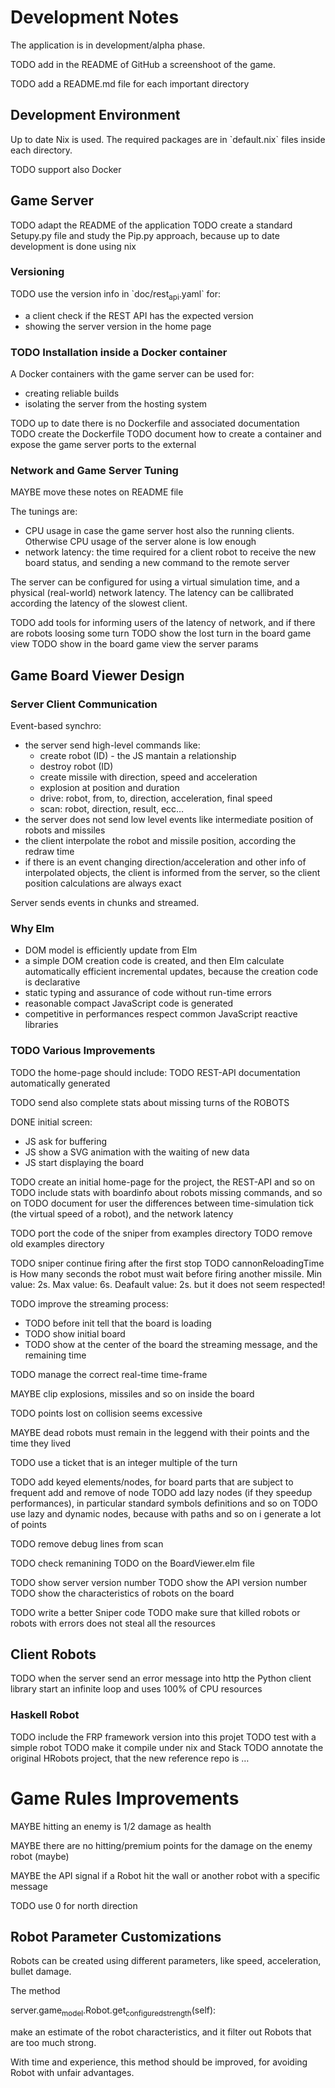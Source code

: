 * Development Notes 

The application is in development/alpha phase. 

TODO add in the README of GitHub a screenshoot of the game.

TODO add a README.md file for each important directory
** Development Environment
Up to date Nix is used. The required packages are in `default.nix` files inside each directory.

TODO support also Docker

** Game Server 
TODO adapt the README of the application
TODO create a standard Setupy.py file and study the Pip.py approach, because up to date development is done using nix

*** Versioning
TODO use the version info in `doc/rest_api.yaml` for:
- a client check if the REST API has the expected version
- showing the server version in the home page

*** TODO Installation inside a Docker container
A Docker containers with the game server can be used for:
- creating reliable builds
- isolating the server from the hosting system

TODO up to date there is no Dockerfile and associated documentation
TODO create the Dockerfile
TODO document how to create a container and expose the game server ports to the external

*** Network and Game Server Tuning 
MAYBE move these notes on README file

The tunings are:
- CPU usage in case the game server host also the running clients. Otherwise CPU usage of the server alone is low enough
- network latency: the time required for a client robot to receive the new board status, and sending a new command to the remote server
 
The server can be configured for using a virtual simulation time, and a physical (real-world) network latency. The latency can be callibrated according the latency of the slowest client.

TODO add tools for informing users of the latency of network, and if there are robots loosing some turn 
TODO show the lost turn in the board game view
TODO show in the board game view the server params

** Game Board Viewer Design
*** Server Client Communication
Event-based synchro:
- the server send high-level commands like:
  - create robot (ID) - the JS mantain a relationship
  - destroy robot (ID) 
  - create missile with direction, speed and acceleration
  - explosion at position and duration
  - drive: robot, from, to, direction, acceleration, final speed
  - scan: robot, direction, result, ecc...
- the server does not send low level events like intermediate position of robots and missiles
- the client interpolate the robot and missile position, according the redraw time
- if there is an event changing direction/acceleration and other info of interpolated objects, the client is informed from the server, so the client position calculations are always exact

Server sends events in chunks and streamed.
*** Why Elm
- DOM model is efficiently update from Elm
- a simple DOM creation code is created, and then Elm calculate automatically efficient incremental updates, because the creation code is declarative
- static typing and assurance of code without run-time errors
- reasonable compact JavaScript code is generated
- competitive in performances respect common JavaScript reactive libraries

*** TODO Various Improvements

TODO the home-page should include:
TODO REST-API documentation automatically generated

TODO send also complete stats about missing turns of the ROBOTS

DONE initial screen:
- JS ask for buffering
- JS show a SVG animation with the waiting of new data
- JS start displaying the board

TODO create an initial home-page for the project, the REST-API and so on
TODO include stats with boardinfo about robots missing commands, and so on
TODO document for user the differences between time-simulation tick (the virtual speed of a robot), and the network latency

TODO port the code of the sniper from examples directory
TODO remove old examples directory

TODO sniper continue firing after the first stop
TODO cannonReloadingTime is
How many seconds the robot must wait before firing another missile. Min value: 2s. Max value: 6s. Deafault value: 2s.
but it does not seem respected!

TODO improve the streaming process:
- TODO before init tell that the board is loading 
- TODO show initial board
- TODO show at the center of the board the streaming message, and the remaining time

TODO manage the correct real-time time-frame

MAYBE clip explosions, missiles and so on inside the board

TODO points lost on collision seems excessive

MAYBE dead robots must remain in the leggend with their points and the time they lived

TODO use a ticket that is an integer multiple of the turn

TODO add keyed elements/nodes, for board parts that are subject to frequent add and remove of node
TODO add lazy nodes (if they speedup performances), in particular standard symbols definitions and so on
TODO use lazy and dynamic nodes, because with paths and so on i generate a lot of points

TODO remove debug lines from scan

TODO check remanining TODO on the BoardViewer.elm file

TODO show server version number
TODO show the API version number
TODO show the characteristics of robots on the board

TODO write a better Sniper code
TODO make sure that killed robots or robots with errors does not steal all the resources

** Client Robots
TODO when the server send an error message into http the Python client library start an infinite loop and uses 100% of CPU resources

*** Haskell Robot
TODO include the FRP framework version into this projet
TODO test with a simple robot
TODO make it compile under nix and Stack
TODO annotate the original HRobots project, that the new reference repo is ...

* Game Rules Improvements
MAYBE hitting an enemy is 1/2 damage as health

MAYBE there are no hitting/premium points for the damage on the enemy robot (maybe)

MAYBE the API signal if a Robot hit the wall or another robot with a specific message

TODO use 0 for north direction

** Robot Parameter Customizations

Robots can be created using different parameters, like speed, acceleration, bullet damage.

The method

    server.game_model.Robot.get_configured_strength(self):

make an estimate of the robot characteristics, and it filter out Robots that are too much strong.

With time and experience, this method should be improved, for avoiding Robot with unfair advantages.

